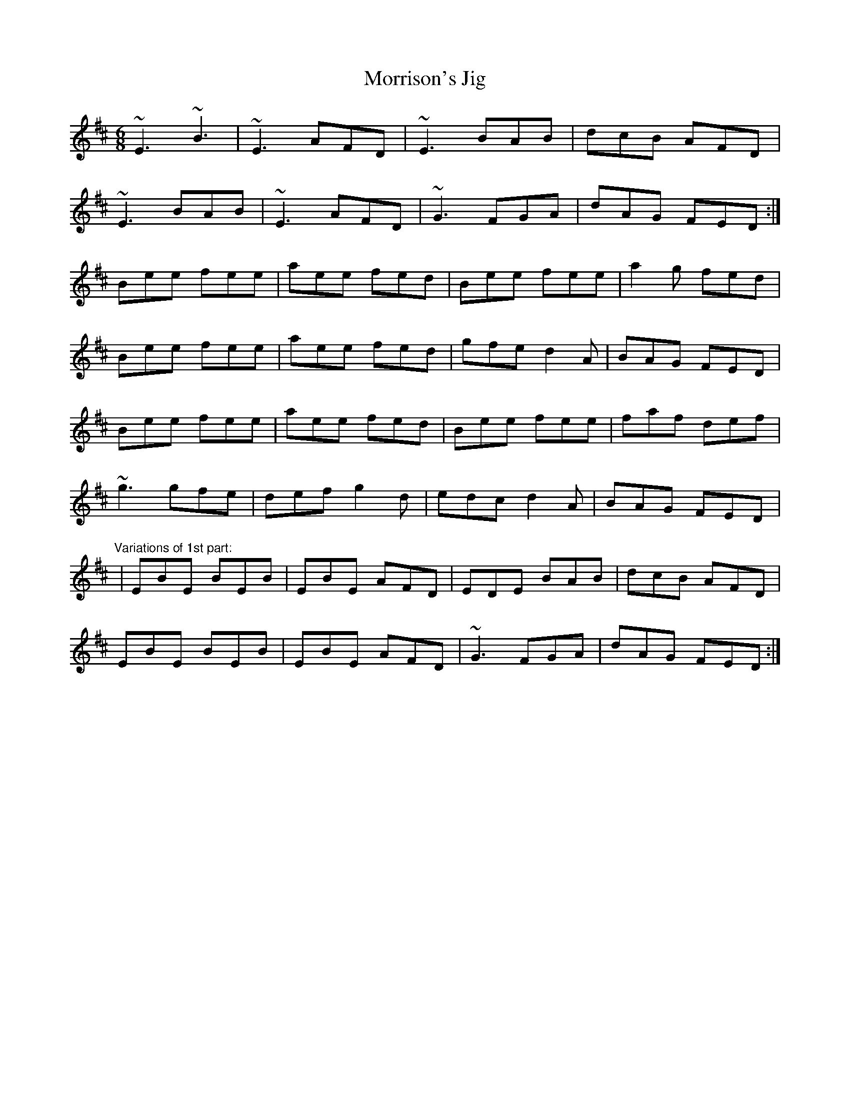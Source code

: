 X: 1
T:Morrison's Jig
R:jig
M:6/8
L:1/8
K:Edor
~E3 ~B3|~E3 AFD|~E3 BAB|dcB AFD|!
~E3 BAB|~E3 AFD|~G3 FGA|dAG FED:|!
Bee fee|aee fed|Bee fee|a2g fed|!
Bee fee|aee fed|gfe d2A|BAG FED|!
Bee fee|aee fed|Bee fee|faf def|!
~g3 gfe|def g2d|edc d2A|BAG FED|!
"Variations of 1st part:"
|EBE BEB|EBE AFD|EDE BAB|dcB AFD|!
EBE BEB|EBE AFD|~G3 FGA|dAG FED:|!
